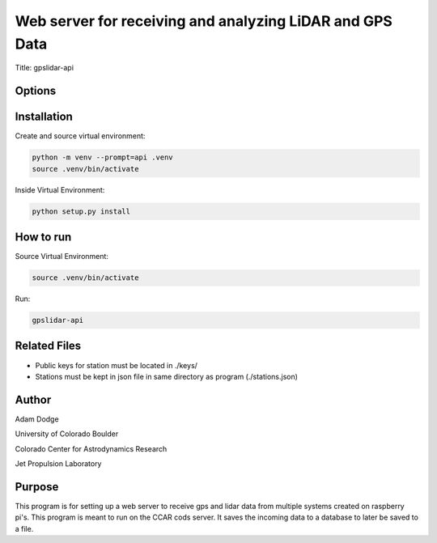Web server for receiving and analyzing LiDAR and GPS Data
=========================================================

Title: gpslidar-api

Options
-------

Installation
------------
Create and source virtual environment:

.. code-block::

    python -m venv --prompt=api .venv
    source .venv/bin/activate

Inside Virtual Environment:

.. code-block::

    python setup.py install


How to run
----------
Source Virtual Environment:

.. code-block::

    source .venv/bin/activate

Run:

.. code-block::

    gpslidar-api


Related Files
-------------
- Public keys for station must be located in ./keys/
- Stations must be kept in json file in same directory as program (./stations.json)


Author
------
Adam Dodge

University of Colorado Boulder

Colorado Center for Astrodynamics Research

Jet Propulsion Laboratory

Purpose
-------
This program is for setting up a web server to receive gps and lidar data from multiple systems created on raspberry
pi's. This program is meant to run on the CCAR cods server. It saves the incoming data to a database to later be saved
to a file.